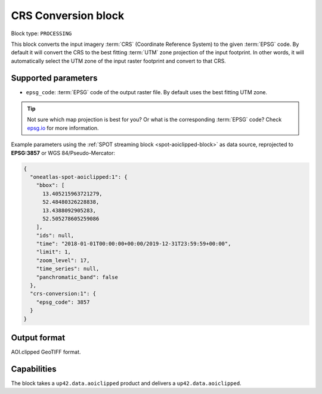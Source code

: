 .. meta::
  :description: UP42 processing blocks: CRS conversion block description
  :keywords: UP42, processing, CRS, EPSG, block description

.. _crs-conversion-block:

CRS Conversion block
====================

Block type: ``PROCESSING``

This block converts the input imagery :term:`CRS` (Coordinate Reference System) to the given :term:`EPSG` code. By default it will
convert the CRS to the best fitting :term:`UTM` zone projection of the input footprint. In other
words, it will automatically select the UTM zone of the input raster footprint and
convert to that CRS.

Supported parameters
--------------------

* ``epsg_code``: :term:`EPSG` code of the output raster file. By default uses the best fitting UTM zone.

.. tip::

  Not sure which map projection is best for you? Or what is the corresponding :term:`EPSG`
  code? Check `epsg.io <https://epsg.io>`_ for more information.

Example parameters using the :ref:`SPOT streaming block
<spot-aoiclipped-block>` as data source, reprojected to **EPSG:3857** or WGS 84/Pseudo-Mercator:

.. code-block:: javascript

    {
      "oneatlas-spot-aoiclipped:1": {
        "bbox": [
          13.405215963721279,
          52.48480326228838,
          13.4388092905283,
          52.505278605259086
        ],
        "ids": null,
        "time": "2018-01-01T00:00:00+00:00/2019-12-31T23:59:59+00:00",
        "limit": 1,
        "zoom_level": 17,
        "time_series": null,
        "panchromatic_band": false
      },
      "crs-conversion:1": {
        "epsg_code": 3857
      }
    }


Output format
-------------

AOI.clipped GeoTIFF format.

Capabilities
------------

The block takes a ``up42.data.aoiclipped`` product and delivers a ``up42.data.aoiclipped``.
